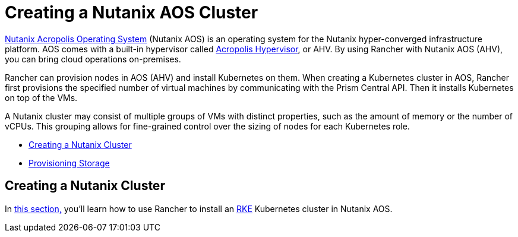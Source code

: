 = Creating a Nutanix AOS Cluster
:description: Use Rancher to create a Nutanix AOS (AHV) cluster. It may consist of groups of VMs with distinct properties which allow for fine-grained control over the sizing of nodes.

https://www.nutanix.com/products/acropolis[Nutanix Acropolis Operating System] (Nutanix AOS) is an operating system for the Nutanix hyper-converged infrastructure platform. AOS comes with a built-in hypervisor called https://www.nutanix.com/products/ahv[Acropolis Hypervisor], or AHV. By using Rancher with Nutanix AOS (AHV), you can bring cloud operations on-premises.

Rancher can provision nodes in AOS (AHV) and install Kubernetes on them. When creating a Kubernetes cluster in AOS, Rancher first provisions the specified number of virtual machines by communicating with the Prism Central API. Then it installs Kubernetes on top of the VMs.

A Nutanix cluster may consist of multiple groups of VMs with distinct properties, such as the amount of memory or the number of vCPUs. This grouping allows for fine-grained control over the sizing of nodes for each Kubernetes role.

* link:provision-kubernetes-clusters-in-aos.adoc#creating-a-nutanix-aos-cluster[Creating a Nutanix Cluster]
* xref:provision-kubernetes-clusters-in-aos.adoc[Provisioning Storage]

== Creating a Nutanix Cluster

In xref:provision-kubernetes-clusters-in-aos.adoc[this section,] you'll learn how to use Rancher to install an https://rancher.com/docs/rke/latest/en/[RKE] Kubernetes cluster in Nutanix AOS.
